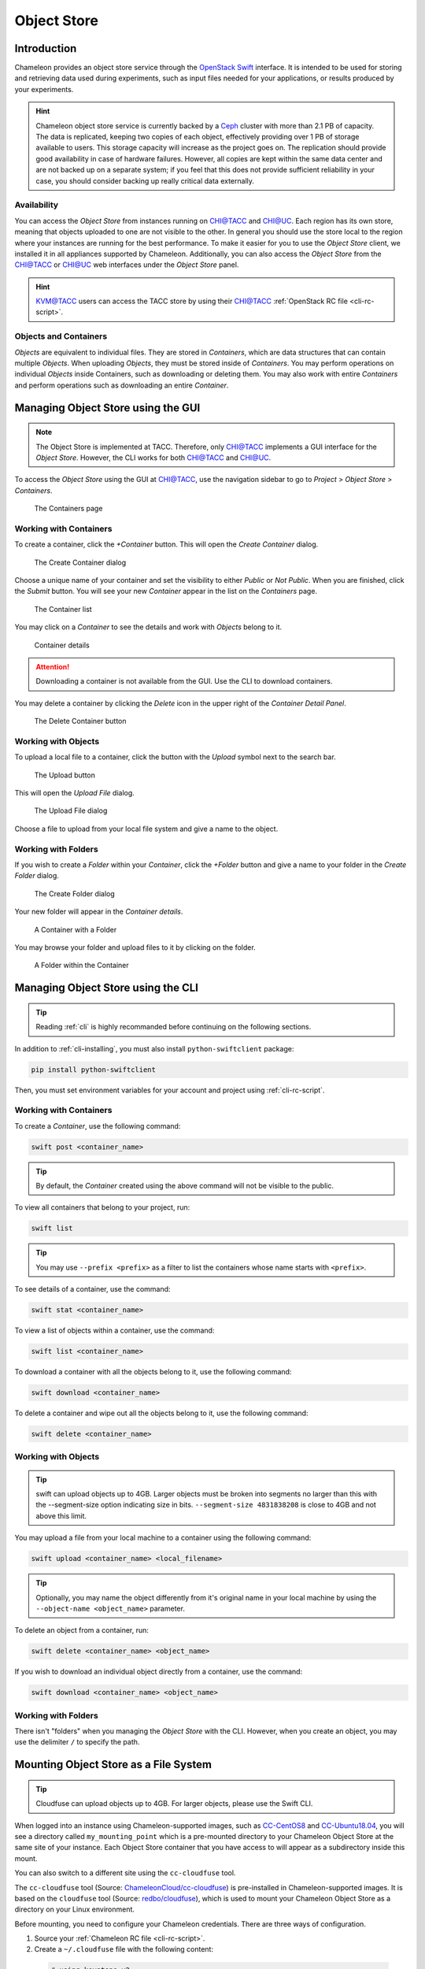 .. _object-store:

===========================
Object Store
===========================
____________
Introduction
____________

Chameleon provides an object store service through the `OpenStack Swift <https://docs.openstack.org/swift/latest/>`_ interface. It is intended to be used for storing and retrieving data used during experiments, such as input files needed for your applications, or results produced by your experiments.

.. hint::
   Chameleon object store service is currently backed by a `Ceph <https://ceph.com/>`_ cluster with more than 2.1 PB of capacity. The data is replicated, keeping two copies of each object, effectively providing over 1 PB of storage available to users. This storage capacity will increase as the project goes on. The replication should provide good availability in case of hardware failures. However, all copies are kept within the same data center and are not backed up on a separate system; if you feel that this does not provide sufficient reliability in your case, you should consider backing up really critical data externally.

Availability
____________

You can access the *Object Store* from instances running on `CHI\@TACC <https://chi.tacc.chameleoncloud.org>`_ and `CHI\@UC <https://chi.uc.chameleoncloud.org>`_. Each region has its own store, meaning that objects uploaded to one are not visible to the other. In general you should use the store local to the region where your instances are running for the best performance.  To make it easier for you to use the *Object Store* client, we installed it in all appliances supported by Chameleon. Additionally, you can also access the *Object Store* from the `CHI\@TACC <https://chi.tacc.chameleoncloud.org>`_ or `CHI\@UC <https://chi.uc.chameleoncloud.org>`_ web interfaces under the *Object Store* panel.

.. hint::
    `KVM\@TACC <https://openstack.tacc.chameleoncloud.org>`_ users can access the TACC store by using their `CHI\@TACC <https://chi.tacc.chameleoncloud.org>`_ :ref:`OpenStack RC file <cli-rc-script>`.

Objects and Containers
______________________

*Objects* are equivalent to individual files. They are stored in *Containers*, which are data structures that can contain multiple *Objects*. When uploading *Objects*, they must be stored inside of *Containers*. You may perform operations on individual *Objects* inside Containers, such as downloading or deleting them. You may also work with entire *Containers* and perform operations such as downloading an entire *Container*.

_____________________________________
Managing Object Store using the GUI
_____________________________________

.. note:: The Object Store is implemented at TACC. Therefore, only `CHI\@TACC <https://chi.tacc.chameleoncloud.org>`_ implements a GUI interface for the *Object Store*. However, the CLI works for both `CHI\@TACC <https://chi.tacc.chameleoncloud.org>`_ and `CHI\@UC <https://chi.uc.chameleoncloud.org>`_.

To access the *Object Store* using the GUI at `CHI\@TACC <https://chi.tacc.chameleoncloud.org>`_, use the navigation sidebar to go to *Project* > *Object Store* > *Containers*.

.. figure:: swift/containerspage.png
   :alt: The Containers page

   The Containers page

Working with Containers
_________________________

To create a container, click the *+Container* button. This will open the *Create Container* dialog.

.. figure:: swift/createcontainer.png
   :alt: The Create Container dialog

   The Create Container dialog

Choose a unique name of your container and set the visibility to either *Public* or *Not Public*. When you are finished, click the *Submit* button. You will see your new *Container* appear in the list on the *Containers* page.

.. figure:: swift/containerlist.png
   :alt: The Container list

   The Container list

You may click on a *Container* to see the details and work with *Objects* belong to it.

.. figure:: swift/containerdetail.png
   :alt: Container details

   Container details

.. attention:: Downloading a container is not available from the GUI. Use the CLI to download containers.

You may delete a container by clicking the *Delete* icon in the upper right of the *Container Detail Panel*.

.. figure:: swift/containerdelete.png
   :alt: The Delete Container button

   The Delete Container button

Working with Objects
_____________________

To upload a local file to a container, click the button with the *Upload* symbol next to the search bar.

.. figure:: swift/uploadobject.png
   :alt: The Upload button

   The Upload button

This will open the *Upload File* dialog.

.. figure:: swift/uploaddialog.png
   :alt: The Upload File dialog

   The Upload File dialog

Choose a file to upload from your local file system and give a name to the object.

Working with Folders
_____________________

If you wish to create a *Folder* within your *Container*, click the *+Folder* button and give a name to your folder in the *Create Folder* dialog.

.. figure:: swift/createfolder.png
   :alt: The Create Folder dialog

   The Create Folder dialog

Your new folder will appear in the *Container details*.

.. figure:: swift/containerwithfolder.png
   :alt: A Container with a Folder

   A Container with a Folder

You may browse your folder and upload files to it by clicking on the folder.

.. figure:: swift/containerfolder.png
   :alt: A Folder within the Container

   A Folder within the Container

_____________________________________
Managing Object Store using the CLI
_____________________________________

.. tip:: Reading :ref:`cli` is highly recommanded before continuing on the following sections.

In addition to :ref:`cli-installing`, you must also install ``python-swiftclient`` package:

.. code-block:: bash

   pip install python-swiftclient

Then, you must set environment variables for your account and project using :ref:`cli-rc-script`.

Working with Containers
_________________________

To create a *Container*, use the following command:

.. code-block:: bash

   swift post <container_name>

.. tip:: By default, the *Container* created using the above command will not be visible to the public.

To view all containers that belong to your project, run:

.. code-block:: bash

   swift list

.. tip:: You may use ``--prefix <prefix>`` as a filter to list the containers whose name starts with ``<prefix>``.

To see details of a container, use the command:

.. code-block:: bash

   swift stat <container_name>

To view a list of objects within a container, use the command:

.. code-block:: bash

   swift list <container_name>

To download a container with all the objects belong to it, use the following command:

.. code-block:: bash

   swift download <container_name>

To delete a container and wipe out all the objects belong to it, use the following command:

.. code-block:: bash

   swift delete <container_name>

Working with Objects
______________________

.. tip:: swift can upload objects up to 4GB. Larger objects must be broken into segments no larger than this with the --segment-size option indicating size in bits. ``--segment-size 4831838208`` is close to 4GB and not above this limit.

You may upload a file from your local machine to a container using the following command:

.. code-block:: bash

   swift upload <container_name> <local_filename>

.. tip:: Optionally, you may name the object differently from it's original name in your local machine by using the ``--object-name <object_name>`` parameter.

To delete an object from a container, run:

.. code-block:: bash

   swift delete <container_name> <object_name>

If you wish to download an individual object directly from a container, use the command:

.. code-block:: bash

   swift download <container_name> <object_name>

Working with Folders
_______________________

There isn't "folders" when you managing the *Object Store* with the CLI. However, when you create an object, you may use the delimiter ``/`` to specify the path.

________________________________________
Mounting Object Store as a File System
________________________________________

.. tip:: Cloudfuse can upload objects up to 4GB. For larger objects, please use the Swift CLI.

When logged into an instance using Chameleon-supported images, such as `CC-CentOS8 <https://www.chameleoncloud.org/appliances/83/>`_ and `CC-Ubuntu18.04 <https://www.chameleoncloud.org/appliances/69/>`_,
you will see a directory called ``my_mounting_point`` which is a pre-mounted directory to your Chameleon Object Store at the same site of your instance. Each Object Store container that you have access to will appear as a subdirectory inside this mount.

You can also switch to a different site using the ``cc-cloudfuse`` tool.

The ``cc-cloudfuse`` tool (Source: `ChameleonCloud/cc-cloudfuse <https://github.com/ChameleonCloud/cc-cloudfuse>`_) is pre-installed in Chameleon-supported images.
It is based on the ``cloudfuse`` tool (Source: `redbo/cloudfuse <https://github.com/redbo/cloudfuse>`_), which is used to mount your Chameleon Object Store as a directory on your Linux environment.

Before mounting, you need to configure your Chameleon credentials.
There are three ways of configuration.

1. Source your :ref:`Chameleon RC file <cli-rc-script>`.
2. Create a ``~/.cloudfuse`` file with the following content:

  .. code-block:: bash

     # using keystone v2
     username=<username>
     password=<password>
     tenant=<project name>
     region=<region name> # CHI\@TACC or CHI\@UC
     authurl=https://chi.<uc/tacc>.chameleoncloud.org:5000/v2.0

     # using keystone v3
     username=<username>
     password=<password>
     projectid=<project id>
     region=<region name> # CHI\@TACC or CHI\@UC
     authurl=https://chi.<uc/tacc>.chameleoncloud.org:5000/v3

3. Pass Chameleon credentials as command line options (see below)

To mount, use the following command:

.. code-block:: bash

   cc-cloudfuse mount <mount_dir>

If you don't use :ref:`Chameleon RC file <cli-rc-script>` or ``~/.cloudfuse`` file, you can pass your Chameleon credentials as command line options:

.. code-block:: bash

   # using keystone v2
   cc-cloudfuse mount <mount_dir> -o username=<username>,password=<password>,tenant=<project name>,region=<region name>,authurl=<auth url v2.0>

   # using keystone v3
   cc-cloudfuse mount <mount_dir> -o username=<username>,password=<password>,projectid=<project id>,region=<region name>,authurl=<auth url v3>

Now you can access your Chameleon Object Store as your local file system.

To unmount, use the following command:

.. code-block:: bash

   cc-cloudfuse unmount <mount_dir>

.. Important::
   **Limitations**

   The primary usage scenario of the ``cc-cloudfuse`` tool is to allow you to interact with Chameleon Object Store using familiar file system operations.
   Because the ``cc-cloudfuse`` runs on top of an object store, it is important to understand that not all functionality will behave identically to a regular file system.

   #. Symbolic links, file permissions, and POSIX file locking operations are not supported.
   #. Updating an existing file is an expensive operation as it downloads the entire file to local disk before it can modify the contents.
   #. You can mount from multiple nodes, but there is no synchronization between nodes regarding writes to Object Storage.
   #. The mounting root directory can only contain directories, as they are mapped to Object Store containers.
   #. Renaming directories is not allowed.
   #. It keeps an in-memory cache of the directory structure, so it may not be usable for large file systems. In addition, files added by other applications will not show up until the cache expires.
   #. The maximum number of listings is 10,000 items.

   Please keep these limitations in mind when evaluating ``cc-cloudfuse``.

.. note::
   You may experience persistence issues when using ``cc-cloudfuse``, especially when writing large files or writing many files at the same time. Unmounting and re-mounting usually resolves this.
